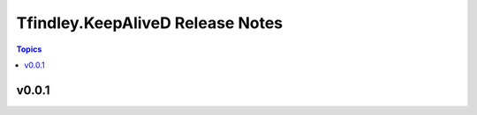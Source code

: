 =================================
Tfindley.KeepAliveD Release Notes
=================================

.. contents:: Topics

v0.0.1
======

